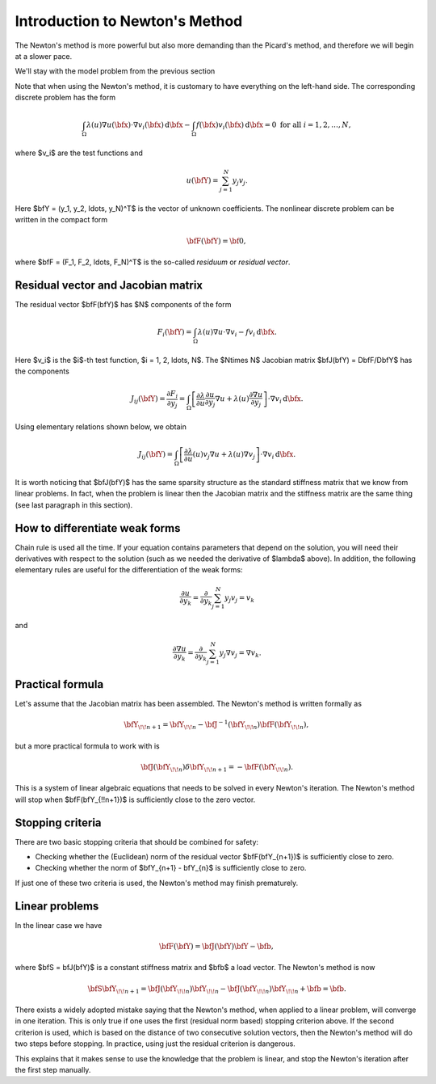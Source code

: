 Introduction to Newton's Method
-------------------------------

The Newton's method is more powerful but also more 
demanding than the Picard's method, and therefore 
we will begin at a slower pace. 

We'll stay with the model problem from the previous section

.. math::
    :label: newton0

    -\nabla \cdot (\lambda(u)\nabla u) - f(\bfx) = 0, \ \ \ u = 0 \ \mbox{on}\ \partial \Omega.

Note that when using the Newton's method, it is customary to have 
everything on the left-hand side. The corresponding discrete problem has the form 

.. math::

    \int_{\Omega} \lambda(u)\nabla u(\bfx) \cdot \nabla v_i(\bfx)\, \mbox{d}\bfx 
    - \int_{\Omega} f(\bfx)v_i(\bfx) \, \mbox{d}\bfx = 0\ \ \ \mbox{for all} \ i = 1, 2, \ldots, N, 

where $v_i$ are the test functions and

.. math::

    u(\bfY) = \sum_{j=1}^N y_j v_j.

Here $\bfY = (y_1, y_2, \ldots, y_N)^T$ is the vector of unknown coefficients.
The nonlinear discrete problem can be written in the compact form

.. math::

    \bfF(\bfY) = {\bf 0},
 
where $\bfF = (F_1, F_2, \ldots, F_N)^T$ is the so-called *residuum* or *residual vector*.

Residual vector and Jacobian matrix
~~~~~~~~~~~~~~~~~~~~~~~~~~~~~~~~~~~

The residual vector $\bfF(\bfY)$ has $N$ components of the form

.. math::

    F_i(\bfY) =  \int_{\Omega} \lambda(u)\nabla u \cdot \nabla v_i 
    - f v_i \, \mbox{d}\bfx.

Here $v_i$ is the $i$-th test function, $i = 1, 2, \ldots, N$.
The $N\times N$ Jacobian matrix $\bfJ(\bfY) = D\bfF/D\bfY$ has the components 

.. math::

    J_{ij}(\bfY) =  \frac{\partial F_i}{\partial y_j} = 
    \int_{\Omega} \left[ \frac{\partial \lambda}{\partial u} \frac{\partial u}{\partial y_j} 
    \nabla u + \lambda(u)\frac{\partial \nabla u}{\partial y_j} \right] \cdot \nabla v_i \, \mbox{d}\bfx.

Using elementary relations shown below, we obtain

.. math::

    J_{ij}(\bfY) =
    \int_{\Omega} \left[ \frac{\partial \lambda}{\partial u}(u) v_j 
    \nabla u + \lambda(u)\nabla v_j \right] \cdot \nabla v_i \, \mbox{d}\bfx.

It is worth noticing that $\bfJ(\bfY)$ has the same sparsity structure as the 
standard stiffness matrix that we know from linear problems. In fact, when the 
problem is linear then the Jacobian matrix and the stiffness matrix are the same 
thing (see last paragraph in this section). 

How to differentiate weak forms
~~~~~~~~~~~~~~~~~~~~~~~~~~~~~~~

Chain rule is used all the time. If your equation contains parameters that depend on 
the solution, you will need their derivatives with respect to the solution (such as we needed 
the derivative of $\lambda$ above). In addition, the following elementary rules are useful 
for the differentiation of the weak forms: 

.. math::

    \frac{\partial u}{\partial y_k} = \frac{\partial}{\partial y_k}\sum_{j=1}^N y_j v_j = v_k

and 

.. math::

    \frac{\partial \nabla u}{\partial y_k} = \frac{\partial}{\partial y_k}\sum_{j=1}^N y_j \nabla v_j = \nabla v_k.

Practical formula
~~~~~~~~~~~~~~~~~

Let's assume that the Jacobian matrix has been assembled. 
The Newton's method is written formally as 

.. math::

    \bfY_{\!\!n+1} = \bfY_{\!\!n} - \bfJ^{-1}(\bfY_{\!\!n}) \bfF(\bfY_{\!\!n}),

but a more practical formula to work with is 

.. math::

    \bfJ(\bfY_{\!\!n})\delta \bfY_{\!\!n+1} =  - \bfF(\bfY_{\!\!n}).

This is a system of linear algebraic equations that needs to be solved in every Newton's 
iteration. The Newton's method will stop when $\bfF(\bfY_{\!\!n+1})$ is sufficiently close 
to the zero vector.

Stopping criteria
~~~~~~~~~~~~~~~~~

There are two basic stopping criteria that should be combined 
for safety:

* Checking whether the (Euclidean) norm of the residual vector $\bfF(\bfY_{n+1})$ is sufficiently close to zero.
* Checking whether the norm of $\bfY_{n+1} - \bfY_{n}$ is sufficiently close to zero.

If just one of these two criteria is used, the Newton's method may finish prematurely.

Linear problems
~~~~~~~~~~~~~~~

In the linear case we have 

.. math::

    \bfF(\bfY) = \bfJ(\bfY)\bfY - \bfb,

where $\bfS = \bfJ(\bfY)$ is a constant stiffness matrix and $\bfb$ a load vector. 
The Newton's method is now

.. math::

    \bfS\bfY_{\!\!n+1} = \bfJ(\bfY_{\!\!n})\bfY_{\!\!n} 
    - \bfJ(\bfY_{\!\!n})\bfY_{\!\!n} + \bfb = \bfb.

There exists a widely adopted mistake saying that 
the Newton's method, when applied to a linear problem, 
will converge in one iteration. This is only true if 
one uses the first (residual norm based) stopping 
criterion above. If the second criterion is used, 
which is based on the distance of two consecutive 
solution vectors, then the Newton's method will do 
two steps before stopping. In practice, using just 
the residual criterion is dangerous.

This explains that it makes sense to 
use the knowledge that the problem is linear, and 
stop the Newton's iteration after the first step 
manually.


